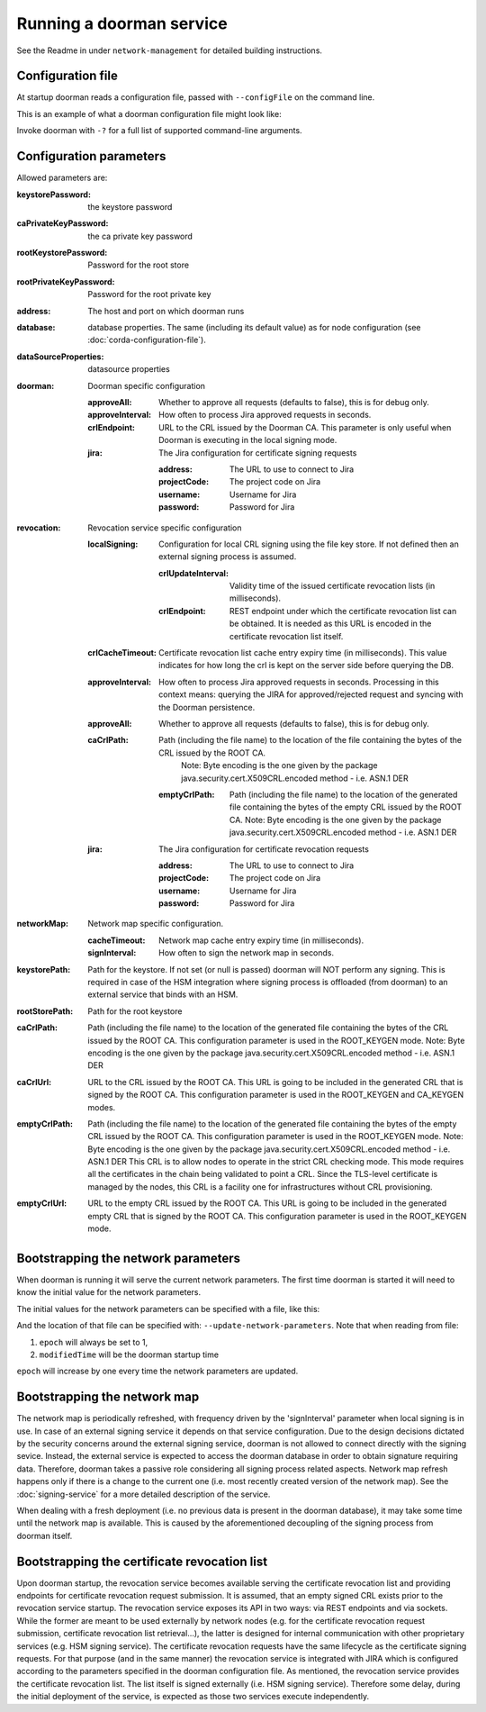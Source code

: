 Running a doorman service
=========================


See the Readme in under ``network-management`` for detailed building instructions.


Configuration file
------------------
At startup doorman reads a configuration file, passed with ``--configFile`` on the command line.

This is an example of what a doorman configuration file might look like:
    .. literalinclude:: ../../network-management/doorman.conf

Invoke doorman with ``-?`` for a full list of supported command-line arguments.


Configuration parameters
------------------------
Allowed parameters are:

:keystorePassword: the keystore password

:caPrivateKeyPassword: the ca private key password

:rootKeystorePassword: Password for the root store

:rootPrivateKeyPassword: Password for the root private key

:address: The host and port on which doorman runs

:database: database properties. The same (including its default value) as for node configuration (see :doc:`corda-configuration-file`).

:dataSourceProperties: datasource properties

:doorman: Doorman specific configuration

    :approveAll: Whether to approve all requests (defaults to false), this is for debug only.

    :approveInterval: How often to process Jira approved requests in seconds.

    :crlEndpoint: URL to the CRL issued by the Doorman CA. This parameter is only useful when Doorman is executing in the local signing mode.

    :jira: The Jira configuration for certificate signing requests

        :address: The URL to use to connect to Jira

        :projectCode: The project code on Jira

        :username: Username for Jira

        :password: Password for Jira

:revocation: Revocation service specific configuration

        :localSigning: Configuration for local CRL signing using the file key store. If not defined then an external signing process is assumed.

            :crlUpdateInterval: Validity time of the issued certificate revocation lists (in milliseconds).

            :crlEndpoint: REST endpoint under which the certificate revocation list can be obtained.
                          It is needed as this URL is encoded in the certificate revocation list itself.

        :crlCacheTimeout: Certificate revocation list cache entry expiry time (in milliseconds).
                          This value indicates for how long the crl is kept on the server side before querying the DB.

        :approveInterval: How often to process Jira approved requests in seconds.
                          Processing in this context means: querying the JIRA for approved/rejected request and syncing with the Doorman persistence.

        :approveAll: Whether to approve all requests (defaults to false), this is for debug only.

        :caCrlPath: Path (including the file name) to the location of the file containing the bytes of the CRL issued by the ROOT CA.
                    Note: Byte encoding is the one given by the package java.security.cert.X509CRL.encoded method - i.e. ASN.1 DER

            :emptyCrlPath: Path (including the file name) to the location of the generated file containing the bytes of the empty CRL issued by the ROOT CA.
                           Note: Byte encoding is the one given by the package java.security.cert.X509CRL.encoded method - i.e. ASN.1 DER

        :jira: The Jira configuration for certificate revocation requests

            :address: The URL to use to connect to Jira

            :projectCode: The project code on Jira

            :username: Username for Jira

            :password: Password for Jira

:networkMap: Network map specific configuration.

    :cacheTimeout: Network map cache entry expiry time (in milliseconds).

    :signInterval: How often to sign the network map in seconds.

:keystorePath: Path for the keystore. If not set (or null is passed) doorman will NOT perform any signing.
    This is required in case of the HSM integration where signing process is offloaded (from doorman) to an external service
    that binds with an HSM.

:rootStorePath: Path for the root keystore

:caCrlPath: Path (including the file name) to the location of the generated file containing the bytes of the CRL issued by the ROOT CA.
            This configuration parameter is used in the ROOT_KEYGEN mode.
            Note: Byte encoding is the one given by the package java.security.cert.X509CRL.encoded method - i.e. ASN.1 DER

:caCrlUrl: URL to the CRL issued by the ROOT CA. This URL is going to be included in the generated CRL that is signed by the ROOT CA.
           This configuration parameter is used in the ROOT_KEYGEN and CA_KEYGEN modes.

:emptyCrlPath: Path (including the file name) to the location of the generated file containing the bytes of the empty CRL issued by the ROOT CA.
               This configuration parameter is used in the ROOT_KEYGEN mode.
               Note: Byte encoding is the one given by the package java.security.cert.X509CRL.encoded method - i.e. ASN.1 DER
               This CRL is to allow nodes to operate in the strict CRL checking mode. This mode requires all the certificates in the chain being validated
               to point a CRL. Since the TLS-level certificate is managed by the nodes, this CRL is a facility one for infrastructures without CRL provisioning.

:emptyCrlUrl: URL to the empty CRL issued by the ROOT CA. This URL is going to be included in the generated empty CRL that is signed by the ROOT CA.
              This configuration parameter is used in the ROOT_KEYGEN mode.

Bootstrapping the network parameters
------------------------------------
When doorman is running it will serve the current network parameters. The first time doorman is
started it will need to know the initial value for the network parameters.

The initial values for the network parameters can be specified with a file, like this:
    .. literalinclude:: ../../network-management/network-parameters.conf

And the location of that file can be specified with: ``--update-network-parameters``.
Note that when reading from file:

1. ``epoch`` will always be set to 1,
2. ``modifiedTime`` will be the doorman startup time

``epoch`` will increase by one every time the network parameters are updated.

Bootstrapping the network map
-----------------------------
The network map is periodically refreshed, with frequency driven by the 'signInterval' parameter when local signing is in use.
In case of an external signing service it depends on that service configuration. Due to the design decisions dictated by the security concerns
around the external signing service, doorman is not allowed to connect directly with the signing sevice. Instead, the external service is
expected to access the doorman database in order to obtain signature requiring data.
Therefore, doorman takes a passive role considering all signing process related aspects.
Network map refresh happens only if there is a change to the current one (i.e. most recently created version of the network map).
See the :doc:`signing-service` for a more detailed description of the service.

When dealing with a fresh deployment (i.e. no previous data is present in the doorman database),
it may take some time until the network map is available. This is caused by the aforementioned decoupling of the signing
process from doorman itself.

Bootstrapping the certificate revocation list
---------------------------------------------
Upon doorman startup, the revocation service becomes available serving the certificate revocation list and providing endpoints
for certificate revocation request submission. It is assumed, that an empty signed CRL exists prior to the revocation service startup.
The revocation service exposes its API in two ways: via REST endpoints and via sockets.
While the former are meant to be used externally by network nodes (e.g. for the certificate revocation request submission,
certificate revocation list retrieval...), the latter is designed for internal communication with other proprietary services (e.g. HSM signing service).
The certificate revocation requests have the same lifecycle as the certificate signing requests.
For that purpose (and in the same manner) the revocation service is integrated with JIRA which is configured according
to the parameters specified in the doorman configuration file.
As mentioned, the revocation service provides the certificate revocation list. The list itself is signed externally (i.e. HSM signing service).
Therefore some delay, during the initial deployment of the service, is expected as those two services execute independently.

